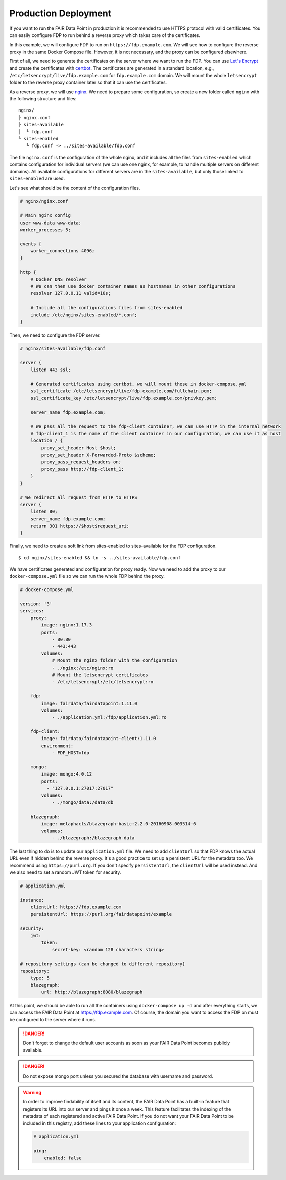 .. _production-deployment:

*********************
Production Deployment
*********************

If you want to run the FAIR Data Point in production it is recommended to use HTTPS protocol with valid certificates. You can easily configure FDP to run behind a reverse proxy which takes care of the certificates.

In this example, we will configure FDP to run on ``https://fdp.example.com``. We will see how to configure the reverse proxy in the same Docker Compose file. However, it is not necessary, and the proxy can be configured elsewhere.

First of all, we need to generate the certificates on the server where we want to run the FDP. You can use `Let's Encrypt <https://letsencrypt.org>`__ and create the certificates with `certbot <https://certbot.eff.org>`__. The certificates are generated in a standard location, e.g., ``/etc/letsencrypt/live/fdp.example.com`` for ``fdp.example.com`` domain. We will mount the whole ``letsencrypt`` folder to the reverse proxy container later so that it can use the certificates.

As a reverse proxy, we will use `nginx <http://nginx.org/en/>`__. We need to prepare some configuration, so create a new folder called ``nginx`` with the following structure and files:

::

  nginx/
  ├ nginx.conf
  ├ sites-available
  │  └ fdp.conf
  └ sites-enabled
     └ fdp.conf -> ../sites-available/fdp.conf

The file ``nginx.conf`` is the configuration of the whole nginx, and it includes all the files from ``sites-enabled`` which contains configuration for individual servers (we can use one nginx, for example, to handle multiple servers on different domains). All available configurations for different servers are in the ``sites-available``, but only those linked to ``sites-enabled`` are used.

Let's see what should be the content of the configuration files.

.. code :: nginx

    # nginx/nginx.conf
    
    # Main nginx config
    user www-data www-data;
    worker_processes 5;

    events {
        worker_connections 4096;
    }

    http {
        # Docker DNS resolver
        # We can then use docker container names as hostnames in other configurations
        resolver 127.0.0.11 valid=10s; 

        # Include all the configurations files from sites-enabled
        include /etc/nginx/sites-enabled/*.conf;
    }

Then, we need to configure the FDP server.

.. code :: nginx

    # nginx/sites-available/fdp.conf

    server {
        listen 443 ssl;

        # Generated certificates using certbot, we will mount these in docker-compose.yml
        ssl_certificate /etc/letsencrypt/live/fdp.example.com/fullchain.pem;
        ssl_certificate_key /etc/letsencrypt/live/fdp.example.com/privkey.pem;

        server_name fdp.example.com;

        # We pass all the request to the fdp-client container, we can use HTTP in the internal network
        # fdp-client_1 is the name of the client container in our configuration, we can use it as host
        location / {
            proxy_set_header Host $host;
            proxy_set_header X-Forwarded-Proto $scheme;
            proxy_pass_request_headers on;
            proxy_pass http://fdp-client_1;
        }
    }

    # We redirect all request from HTTP to HTTPS
    server {
        listen 80;
        server_name fdp.example.com;
        return 301 https://$host$request_uri;
    }

Finally, we need to create a soft link from sites-enabled to sites-available for the FDP configuration.

::

    $ cd nginx/sites-enabled && ln -s ../sites-available/fdp.conf

We have certificates generated and configuration for proxy ready. Now we need to add the proxy to our ``docker-compose.yml`` file so we can run the whole FDP behind the proxy.

.. code :: yaml
    
    # docker-compose.yml

    version: '3'
    services:
        proxy:
            image: nginx:1.17.3
            ports:
                - 80:80
                - 443:443
            volumes:
                # Mount the nginx folder with the configuration
                - ./nginx:/etc/nginx:ro
                # Mount the letsencrypt certificates
                - /etc/letsencrypt:/etc/letsencrypt:ro

        fdp:
            image: fairdata/fairdatapoint:1.11.0
            volumes:
                - ./application.yml:/fdp/application.yml:ro

        fdp-client:
            image: fairdata/fairdatapoint-client:1.11.0
            environment:
                - FDP_HOST=fdp

        mongo:
            image: mongo:4.0.12
            ports:
              - "127.0.0.1:27017:27017"
            volumes:
                - ./mongo/data:/data/db

        blazegraph:
            image: metaphacts/blazegraph-basic:2.2.0-20160908.003514-6
            volumes:
                - ./blazegraph:/blazegraph-data


The last thing to do is to update our ``application.yml`` file. We need to add ``clientUrl`` so that FDP knows the actual URL even if hidden behind the reverse proxy. It's a good practice to set up a persistent URL for the metadata too. We recommend using ``https://purl.org``. If you don't specify ``persistentUrl``, the ``clientUrl`` will be used instead. And we also need to set a random JWT token for security.

.. code :: yaml

    # application.yml

    instance:
        clientUrl: https://fdp.example.com
        persistentUrl: https://purl.org/fairdatapoint/example

    security:
        jwt:
            token:
                secret-key: <random 128 characters string>

    # repository settings (can be changed to different repository)
    repository:
        type: 5
        blazegraph:
            url: http://blazegraph:8080/blazegraph



At this point, we should be able to run all the containers using ``docker-compose up -d`` and after everything starts, we can access the FAIR Data Point at https://fdp.example.com. Of course, the domain you want to access the FDP on must be configured to the server where it runs.

.. DANGER::

    Don't forget to change the default user accounts as soon as your FAIR Data Point becomes publicly available.


.. DANGER::

    Do not expose mongo port unless you secured the database with username and password.

.. WARNING::

    In order to improve findability of itself and its content, the FAIR Data Point has a built-in feature that registers its URL into our server and pings it once a week. This feature facilitates the indexing of the metadata of each registered and active FAIR Data Point. If you do not want your FAIR Data Point to be included in this registry, add these lines to your application configuration:

    .. code :: yaml

        # application.yml

        ping:
            enabled: false
